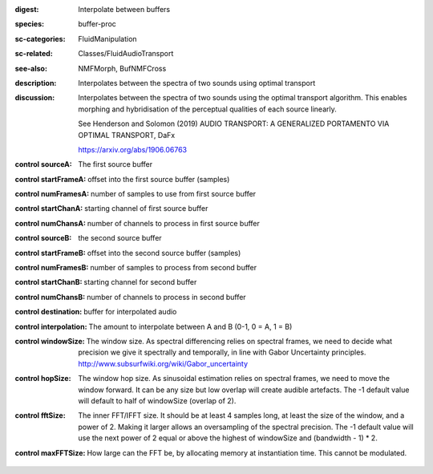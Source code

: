:digest: Interpolate between buffers
:species: buffer-proc
:sc-categories: FluidManipulation
:sc-related: Classes/FluidAudioTransport
:see-also: NMFMorph, BufNMFCross
:description: 
   Interpolates between the spectra of two sounds using optimal transport

:discussion:
   Interpolates between the spectra of two sounds using the optimal transport algorithm. This enables morphing and hybridisation of the perceptual qualities of each source linearly.

   See Henderson and Solomon (2019) AUDIO TRANSPORT: A GENERALIZED PORTAMENTO VIA OPTIMAL TRANSPORT, DaFx

   https://arxiv.org/abs/1906.06763

:control sourceA:

   The first source buffer

:control startFrameA:

   offset into the first source buffer (samples)

:control numFramesA:

   number of samples to use from first source buffer

:control startChanA:

   starting channel of first source buffer

:control numChansA:

   number of channels to process in first source buffer

:control sourceB:

   the second source buffer

:control startFrameB:

   offset into the second source buffer (samples)

:control numFramesB:

   number of samples to process from second buffer

:control startChanB:

   starting channel for second buffer

:control numChansB:

   number of channels to process in second buffer

:control destination:

   buffer for interpolated audio

:control interpolation:

   The amount to interpolate between A and B (0-1, 0 = A, 1 = B)

:control windowSize:

   The window size. As spectral differencing relies on spectral frames, we need to decide what precision we give it spectrally and temporally, in line with Gabor Uncertainty principles. http://www.subsurfwiki.org/wiki/Gabor_uncertainty

:control hopSize:

   The window hop size. As sinusoidal estimation relies on spectral frames, we need to move the window forward. It can be any size but low overlap will create audible artefacts. The -1 default value will default to half of windowSize (overlap of 2).

:control fftSize:

   The inner FFT/IFFT size. It should be at least 4 samples long, at least the size of the window, and a power of 2. Making it larger allows an oversampling of the spectral precision. The -1 default value will use the next power of 2 equal or above the highest of windowSize and (bandwidth - 1) * 2.

:control maxFFTSize:

   How large can the FFT be, by allocating memory at instantiation time. This cannot be modulated.

